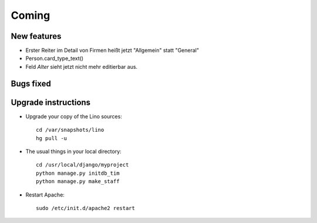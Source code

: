 Coming
======

New features
------------

- Erster Reiter im Detail von Firmen heißt jetzt "Allgemein" statt "General"
- Person.card_type_text()
- Feld `Alter` sieht jetzt nicht mehr editierbar aus.


Bugs fixed
----------


Upgrade instructions
--------------------

- Upgrade your copy of the Lino sources::

    cd /var/snapshots/lino
    hg pull -u
    
  
- The usual things in your local directory::

    cd /usr/local/django/myproject
    python manage.py initdb_tim
    python manage.py make_staff
  
- Restart Apache::

    sudo /etc/init.d/apache2 restart


